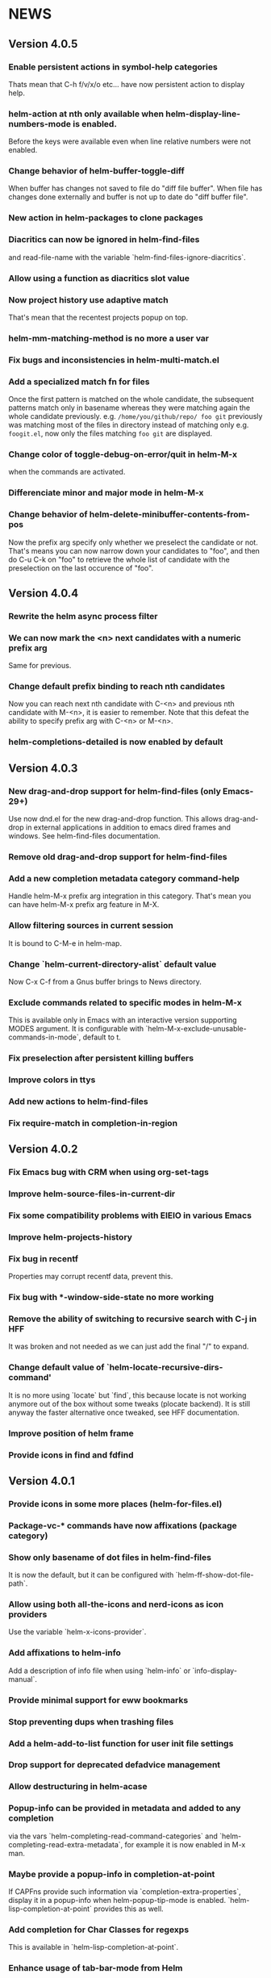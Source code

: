 #+STARTUP:showall

* NEWS
** Version 4.0.5
*** Enable persistent actions in symbol-help categories
Thats mean that C-h f/v/x/o etc... have now persistent action to display help.
*** helm-action at nth only available when helm-display-line-numbers-mode is enabled.
Before the keys were available even when line relative numbers were
not enabled.
*** Change behavior of helm-buffer-toggle-diff
When buffer has changes not saved to file do "diff file buffer".
When file has changes done externally and buffer is not up to date do
"diff buffer file".
*** New action in helm-packages to clone packages
*** Diacritics can now be ignored in helm-find-files
and read-file-name with the variable `helm-find-files-ignore-diacritics`.
*** Allow using a function as diacritics slot value
*** Now project history use adaptive match
That's mean that the recentest projects popup on top.
*** helm-mm-matching-method is no more a user var
*** Fix bugs and inconsistencies in helm-multi-match.el
*** Add a specialized match fn for files
Once the first pattern is matched on the whole candidate, the
subsequent patterns match only in basename whereas they were
matching again the whole candidate previously.
e.g. =/home/you/github/repo/ foo git= previously was matching most of
the files in directory instead of matching only e.g. =foogit.el=, now
only the files matching =foo git= are displayed.
*** Change color of toggle-debug-on-error/quit in helm-M-x
when the commands are activated.
*** Differenciate minor and major mode in helm-M-x
*** Change behavior of helm-delete-minibuffer-contents-from-pos
Now the prefix arg specify only whether we preselect the candidate or
not. That's means you can now narrow down your candidates to "foo",
and then do C-u C-k on "foo" to retrieve the whole list of candidate
with the preselection on the last occurence of "foo".

** Version 4.0.4
*** Rewrite the helm async process filter
*** We can now mark the <n> next candidates with a numeric prefix arg
Same for previous.
*** Change default prefix binding to reach nth candidates
Now you can reach next nth candidate with C-<n> and previous nth
candidate with M-<n>, it is easier to remember.  Note that this defeat
the ability to specify prefix arg with C-<n> or M-<n>.
*** helm-completions-detailed is now enabled by default
** Version 4.0.3
*** New drag-and-drop support for helm-find-files (only Emacs-29+)
Use now dnd.el for the new drag-and-drop function.
This allows drag-and-drop in external applications in addition to emacs
dired frames and windows. See helm-find-files documentation.
*** Remove old drag-and-drop support for helm-find-files
*** Add a new completion metadata category command-help
Handle helm-M-x prefix arg integration in this category.  That's mean
you can have helm-M-x prefix arg feature in M-X.
*** Allow filtering sources in current session
It is bound to C-M-e in helm-map.
*** Change `helm-current-directory-alist` default value
Now C-x C-f from a Gnus buffer brings to News directory.
*** Exclude commands related to specific modes in helm-M-x
This is available only in Emacs with an interactive version supporting
MODES argument.  It is configurable with
`helm-M-x-exclude-unusable-commands-in-mode`, default to t.
*** Fix preselection after persistent killing buffers
*** Improve colors in ttys
*** Add new actions to helm-find-files
*** Fix require-match in completion-in-region
** Version 4.0.2
*** Fix Emacs bug with CRM when using org-set-tags
*** Improve helm-source-files-in-current-dir
*** Fix some compatibility problems with EIEIO in various Emacs
*** Improve helm-projects-history
*** Fix bug in recentf
Properties may corrupt recentf data, prevent this.
*** Fix bug with *-window-side-state no more working
*** Remove the ability of switching to recursive search with C-j in HFF
It was broken and not needed as we can just add the final "/" to expand.
*** Change default value of `helm-locate-recursive-dirs-command'
It is no more using `locate` but `find`, this because locate is not
working anymore out of the box without some tweaks (plocate backend).
It is still anyway the faster alternative once tweaked, see HFF
documentation.
*** Improve position of helm frame
*** Provide icons in find and fdfind
** Version 4.0.1
*** Provide icons in some more places (helm-for-files.el)
*** Package-vc-* commands have now affixations (package category)
*** Show only basename of dot files in helm-find-files
It is now the default, but it can be configured with `helm-ff-show-dot-file-path`.
*** Allow using both all-the-icons and nerd-icons as icon providers
Use the variable `helm-x-icons-provider`.
*** Add affixations to helm-info
Add a description of info file when using `helm-info` or `info-display-manual`.
*** Provide minimal support for eww bookmarks
*** Stop preventing dups when trashing files
*** Add a helm-add-to-list function for user init file settings
*** Drop support for deprecated defadvice management
*** Allow destructuring in helm-acase
*** Popup-info can be provided in metadata and added to any completion
via the vars `helm-completing-read-command-categories` and
`helm-completing-read-extra-metadata`, for example it is now enabled
in M-x man.
*** Maybe provide a popup-info in completion-at-point
If CAPFns provide such information via `completion-extra-properties`,
display it in a popup-info when helm-popup-tip-mode is enabled.
`helm-lisp-completion-at-point` provides this as well.
*** Add completion for Char Classes for regexps
This is available in `helm-lisp-completion-at-point`.
*** Enhance usage of tab-bar-mode from Helm
Previously we were displaying each marked candidate in a tab, now all
marked candidates go in same tab.
Helm-find-files is now using the same functions as helm-buffers to
display its candidates in tab.
helm-imenu-all when jumping to a candidate jump to it in its tab if
possible.
*** Access to helm-find-files bookmarks from helm-read-file-name
That's mean that when copying/renaming etc... you can use bookmarks as
target.
*** Fix a bug in query replace in file names
It is now possible to match counter ("\#") inside the replacement
string and not only before or after as before.
*** Fix a bug with dummy sources in file related sources
It is now possible to mark wildcard candidates from unrelated
directories.
** Version 4.0
*** Enhance helm-finder
Now helm-finder fetchs keywords from all packages, not only built-in
and allows installing from there.
*** helm-popup-tip-mode is now usable in any source having the popup-info attribute
In addition of the various helm-grep-* now =helm-man-woman= and
=helm-find-files= can benefit of this mode.
*** New command helm-outline to navigate buffers according to outline-regexp
*** New helm grep ag action to search results from the helm ag/rg session
This allows filtering the current results to another pattern or to
specific file.
*** New helm grep ag action to launch ag/rg on parent directory of current search
*** Packages can now be (re)installed/upgraded asynchronously from helm-packages
It is now the default, you can customize this with =helm-packages-async=.
*** Helm-find-files persistent delete uses now a read-answer prompt
It is now possible to answer "!" (yes for all) when using marked
candidates, this for the file deletion itself and also for the kill
buffer question.
*** Allow saving selection when deleting minibuffer contents
This is now possible with a prefix arg given when position is at eol
in minibuffer.  This allow for example showing all candidates keeping
current selection in helm-ls-git log after a search.
*** Save files opened from etags and fd in file-name-history
*** Provide help in helm-read-answer
*** Disable helm for read-multiple-choice--long-answers
** Version 3.9.9
*** Change prefix arg behavior of helm-show-all-candidates-in-source
With a prefix arg show all candidates, with a numeric prefix arg show
ARG number of candidates, and with no prefix arg show only
helm-candidate-number-limit of candidates.
*** Get rid of popup.el dependency
*** helm-completion-styles-alist accepts commands for completion-in-region
*** Minibuffer-contents change color in HFF when updating
This is controlled by =helm-ff-dim-prompt-on-update= user variable.

*** Now new file and dir have a dummy source in HFF, same for completing-read's
and read-file-name.

*** helm-info-at-point shows index of current page in addition of default

So it can safely be used as a replacement of "i" in Info.

*** Add affixation function for eww (emacs-30 only)
*** Allow toggling auto update in helm-top with a prefix arg
*** Do not use `dired-create-destination-dirs` mechanism for directory creation
as it is not working in some cases (e.g. symlinks).
*** Fix persistent action in helm mark-ring when follow mode is on
*** Fix Imenu preselection when point is on a name with special chars
*** Provide a new progress bar for rsync with a svg widget
Needs svg-lib package but it is not mandatory.

** Version 3.9.8

*** New helm-finder command
*** Make `completions-detailed` working with 'emacs' helm-completion-style
It was already working but was really slow and was not supporting
`helm-completing-read-command-categories` mechanism which provide
`completions-detailed` in much more places than Emacs vanilla.
*** Helm-goto-line save position even when using persistent actions
*** helm-info is now colorized
*** Displaying thumnails is now slighly faster
*** Add a new mode to edit bookmark annotations
When viewing an annotation you had to kill the buffer, restart
helm-bookmarks, and run the edit annotation action, now you can edit
directly from the view buffer.
*** It is now possible to rename marked bookmarks
*** New compress/uncompress/compress-to action in helm-find-files
All actions are asynchronous except the persistent ones.
*** Allow toggling while-no-input for easier edebugging
Use the new `helm-update-edebug` variable to enable this.
*** And various bug fixes as always

** Version 3.9.7

*** Fix package-requires in helm.el

** Version 3.9.6

*** Fix bug with helm-mm-exact-search (bug#2616)
*** Improve locate library fns
*** Fix a old bug with candidate transformer
candidate-transformer functions should behave the same in in-buffer
and sync source: transforming all candidates.
*** Fix kmacro for Emacs-29+
*** Various minor bug fixes

** Version 3.9.5

*** Add compatibility with Emacs-28< for helm-packages

Tested with emacs-27.

*** Add new action package-isolate for helm-packages

Allow launching a new Emacs with only package(s).

*** Packages list can be refreshed with C-c C-u

BTW there is no more option to update from actions with prefix arg.

*** Add more affixations fns for completing-read

Themes, colors etc...

*** Add new var helm-compleions-detailed for emacs-27

This allow using completions-detailed in Emacs-27 with various
describe-* functions.

*** Helm-occur now doesn't hang when trying to match empty lines

With "^$".

*** Highlight matches in M-x highlight only commands

I.e. Items in short documentation are not highlighted.

** Version 3.9.4

*** Add two new alists to allow extending completions-detailed

This allows providing detailed completions in more places, see
`helm-completing-read-extra-metadata` and
`helm-completing-read-command-categories`.
They are not provided as user variables as it may be tricky to provide
the corresponding affixations functions.
As of now we have detailed completions in
describe-function/variable/symbol/command/package,
find-function/variable, switch-to-buffer,
customize-variable/group, package-(vc)install, package-vc-checkout.

*** New helm packages manager

The old helm-elisp-package has been replaced by helm-packages.
The old one was too slow, taking lot of memory and even crashing Emacs
especially with last Emacs-29.

** Version 3.9.3

*** Ensure to use affixation functions provided by caller in helm-mode

** Version 3.9.2

*** New progress bar for Rsync action from helm-find-files
*** Describe-* commands with completions-detailed are now fast
*** Use Wfnames package as dependency to replace Wdired

** Version 3.9.1

*** helm-config file has been removed

Therefore (require 'helm-config) will return an error, don't use this
anymore. If installing from source use instead (require 'helm-autoloads), otherwise from a package install, the autoloads file
will be automatically loaded.


*** Allow using helm-completion-styles-alist by command

*** New mode for editing large vars

Will be used automatically when using the set variable action from
helm-apropos.

*** Improve all-the-icons in many places
